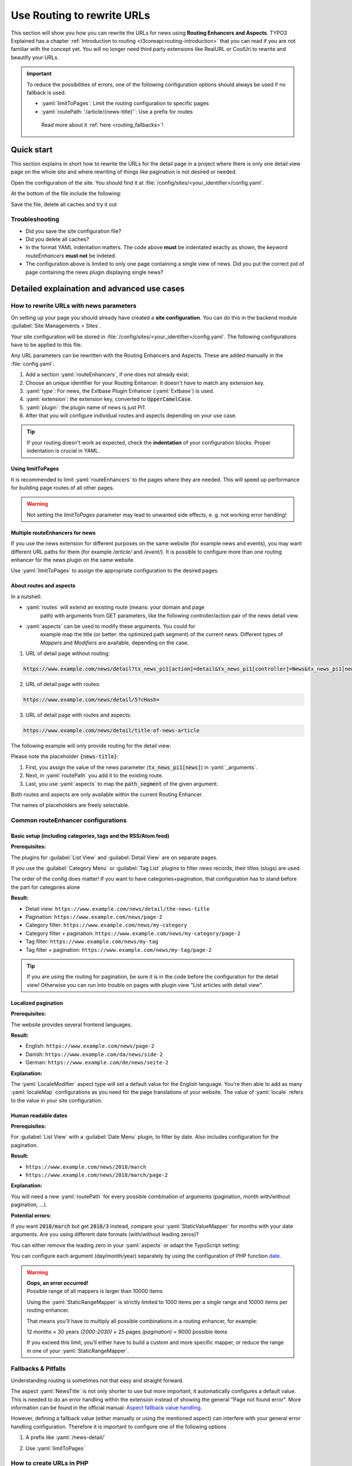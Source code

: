 .. _routing:

===========================
Use Routing to rewrite URLs
===========================

This section will show you how you can rewrite the URLs for news using
**Routing Enhancers and Aspects**. TYPO3 Explained has a chapter
:ref:`Introduction to routing <t3coreapi:routing-introduction>` that you can read
if you are not familiar with the concept yet. You will no
longer need third party extensions like RealURL or CoolUri to rewrite and
beautify your URLs.

.. Important::
   To reduce the possibilities of errors, one of the following configuration options
   should always be used if no fallback is used.

   - :yaml:`limitToPages`: Limit the routing configuration to specific pages
   - :yaml:`routePath: '/article/{news-title}'`: Use a prefix for routes

    Read more about it :ref:`here <routing_fallbacks>`!

..  _routing_quickstart:

Quick start
===========

This section explains in short how to rewrite the URLs for the detail page in a
project where there is only one detail view page on the whole site and where
rewriting of things like pagination is not desired or needed.

Open the configuration of the site. You should find it at
:file:`/config/sites/<your_identifier>/config.yaml`.

At the bottom of the file include the following:

.. code-block:: yaml
   :caption: /config/sites/<your_identifier>/config.yaml

   routeEnhancers:
     News:
       type: Extbase
       limitToPages:
         - <uid of single page>
       extension: News
       plugin: Pi1
       routes:
         - routePath: '/article/{news-title}'
           _controller: 'News::detail'
           _arguments:
             news-title: news
       aspects:
         news-title:
           type: NewsTitle

Save the file, delete all caches and try it out

Troubleshooting
---------------

*   Did you save the site configuration file?
*   Did you delete all caches?
*   In the format YAML indentation matters. The code above **must** be indentated exactly
    as shown, the keyword `routeEnhancers` **must not** be indeted.
*   The configuration above is limited to only one page containing a single view of news.
    Did you put the correct pid of page containing the news plugin displaying single news?


..  _routing_detailed:

Detailed explaination and advanced use cases
============================================

.. _how_to_rewrite_urls:

How to rewrite URLs with news parameters
----------------------------------------

On setting up your page you should already have created a **site configuration**.
You can do this in the backend module :guilabel:`Site Managements > Sites`.

Your site configuration will be stored in
:file:`/config/sites/<your_identifier>/config.yaml`. The following
configurations have to be applied to this file.

Any URL parameters can be rewritten with the Routing Enhancers and Aspects.
These are added manually in the :file:`config.yaml`:

#. Add a section :yaml:`routeEnhancers`, if one does not already exist.
#. Choose an unique identifier for your Routing Enhancer. It doesn't have
   to match any extension key.
#. :yaml:`type`: For news, the Extbase Plugin Enhancer (:yaml:`Extbase`)
   is used.
#. :yaml:`extension`: the extension key, converted to :code:`UpperCamelCase`.
#. :yaml:`plugin`: the plugin name of news is just *Pi1*.
#. After that you will configure individual routes and aspects depending on
   your use case.

.. code-block:: yaml
   :linenos:
   :caption: :file:`/config/sites/<your_identifier>/config.yaml`

   routeEnhancers:
     News:
       type: Extbase
       extension: News
       plugin: Pi1
       # routes and aspects will follow here

.. tip::

   If your routing doesn't work as expected, check the **indentation** of your
   configuration blocks.
   Proper indentation is crucial in YAML.

Using limitToPages
~~~~~~~~~~~~~~~~~~

It is recommended to limit :yaml:`routeEnhancers` to the pages where they are needed.
This will speed up performance for building page routes of all other pages.

.. code-block:: yaml
   :caption: :file:`/config/sites/<your_identifier>/config.yaml`
   :linenos:
   :emphasize-lines: 4-7

   routeEnhancers:
     News:
       type: Extbase
       limitToPages:
         - 8
         - 10
         - 11
       extension: News
       plugin: Pi1
       # routes and aspects will follow here

.. warning::

   Not setting the `limitToPages` parameter may lead to unwanted side effects, e. g. not working error handling!

Multiple routeEnhancers for news
~~~~~~~~~~~~~~~~~~~~~~~~~~~~~~~~

If you use the news extension for different purposes on the same website
(for example news and events), you may want different URL paths for
them (for example */article/* and */event/*).
It is possible to configure more than one routing enhancer for the news plugin
on the same website.

Use :yaml:`limitToPages` to assign the appropriate configuration to the
desired pages.

.. code-block:: yaml
   :caption: :file:`/config/sites/<your_identifier>/config.yaml`
   :linenos:
   :emphasize-lines: 2,11

   routeEnhancers:
     News:
       type: Extbase
       limitToPages:
         - 8
         - 10
         - 11
       extension: News
       plugin: Pi1
       # etc.
     NewsEvents:
       type: Extbase
       limitToPages:
         - 17
         - 18
       extension: News
       plugin: Pi1
       # etc.

About routes and aspects
~~~~~~~~~~~~~~~~~~~~~~~~

In a nutshell:

* :yaml:`routes` will extend an existing route (means: your domain and page
   path) with arguments from GET parameters, like the following
   controller/action pair of the news detail view.
* :yaml:`aspects` can be used to modify these arguments. You could for
   example map the title (or better: the optimized path segment) of the
   current news.
   Different types of *Mappers* and *Modifiers* are available, depending on
   the case.

1. URL of detail page without routing:

.. code-block:: none

   https://www.example.com/news/detail?tx_news_pi1[action]=detail&tx_news_pi1[controller]=News&tx_news_pi1[news]=5&cHash=

2. URL of detail page with routes:

.. code-block:: none

   https://www.example.com/news/detail/5?cHash=

3. URL of detail page with routes and aspects:

.. code-block:: none

   https://www.example.com/news/detail/title-of-news-article

The following example will only provide routing for the detail view:

.. code-block:: yaml
   :caption: :file:`/config/sites/<your_identifier>/config.yaml`
   :linenos:

   routeEnhancers:
     News:
       type: Extbase
       extension: News
       plugin: Pi1
       routes:
         - routePath: '/article/{news-title}'
           _controller: 'News::detail'
           _arguments:
             news-title: news
       aspects:
         news:
           type: NewsTitle

Please note the placeholder :code:`{news-title}`:

#. First, you assign the value of the news parameter (:code:`tx_news_pi1[news]`)
   in :yaml:`_arguments`.
#. Next, in :yaml:`routePath` you add it to the existing route.
#. Last, you use :yaml:`aspects` to map the :code:`path_segment` of the
   given argument.

Both routes and aspects are only available within the current Routing Enhancer.

The names of placeholders are freely selectable.

Common routeEnhancer configurations
-----------------------------------

Basic setup (including categories, tags and the RSS/Atom feed)
~~~~~~~~~~~~~~~~~~~~~~~~~~~~~~~~~~~~~~~~~~~~~~~~~~~~~~~~~~~~~~

**Prerequisites:**

The plugins for :guilabel:`List View` and :guilabel:`Detail View` are on
separate pages.

If you use the :guilabel:`Category Menu` or :guilabel:`Tag List` plugins to
filter news records, their titles (slugs) are used.

The order of the config does matter!
If you want to have  categories+pagination, that configuration has to stand before the part for categpries alone


**Result:**

* Detail view: ``https://www.example.com/news/detail/the-news-title``
* Pagination: ``https://www.example.com/news/page-2``
* Category filter: ``https://www.example.com/news/my-category``
* Category filter + pagination: ``https://www.example.com/news/my-category/page-2``
* Tag filter: ``https://www.example.com/news/my-tag``
* Tag filter + pagination: ``https://www.example.com/news/my-tag/page-2``

.. code-block:: yaml
   :caption: :file:`/config/sites/<your_identifier>/config.yaml`
   :linenos:

   routeEnhancers:
     News:
       type: Extbase
       extension: News
       plugin: Pi1
       routes:
         - routePath: '/'
           _controller: 'News::list'
         # Pagination
         - routePath: '/page-{page}'
           _controller: 'News::list'
           _arguments:
             page: 'currentPage'
         # Category + pagination:
         - routePath: '/category/{category-name}/page-{page}'
           _controller: 'News::list'
           _arguments:
             category-name: overwriteDemand/categories
             page: 'currentPage'
         # Category
         - routePath: '/category/{category-name}'
           _controller: 'News::list'
           _arguments:
             category-name: overwriteDemand/categories
         # Tagname + pagination
         - routePath: '/tag/{tag-name}/page-{page}'
           _controller: 'News::list'
           _arguments:
             tag-name: overwriteDemand/tags
             page: 'currentPage'
         # Tagname
         - routePath: '/tag/{tag-name}'
           _controller: 'News::list'
           _arguments:
             tag-name: overwriteDemand/tags
         # Detail
         - routePath: '/article/{news-title}'
           _controller: 'News::detail'
           _arguments:
             news-title: news
       defaultController: 'News::list'
       defaults:
         page: '0'
       aspects:
         news:
           type: NewsTitle
         page:
           type: StaticRangeMapper
           start: '1'
           end: '100'
         category-name:
           type: NewsCategory
         tag-name:
           type: NewsTag
     PageTypeSuffix:
       type: PageType
       map:
         'feed.xml': 9818
         'calendar.ical': 9819

.. tip::
   If you are using the routing for pagination,
   be sure it is in the code before the configuration
   for the detail view! Otherwise you can run into trouble on pages
   with plugin view "List articles with detail view".

Localized pagination
~~~~~~~~~~~~~~~~~~~~

**Prerequisites:**

The website provides several frontend languages.

**Result:**

* English: ``https://www.example.com/news/page-2``
* Danish: ``https://www.example.com/da/news/side-2``
* German: ``https://www.example.com/de/news/seite-2``

.. code-block:: yaml
   :caption: :file:`/config/sites/<your_identifier>/config.yaml`
   :linenos:
   :emphasize-lines: 21-27

   routeEnhancers:
     News:
       type: Extbase
       extension: News
       plugin: Pi1
       routes:
         - routePath: '/{page-label}-{page}'
           _controller: 'News::list'
           _arguments: {'page': 'currentPage'}
       defaultController: 'News::list'
       defaults:
         page: ''
       requirements:
         page: '\d+'
       aspects:
         page:
           type: StaticRangeMapper
           start: '1'
           end: '100'
         page-label:
           type: LocaleModifier
           default: 'page'
           localeMap:
             - locale: 'da_DK.*'
               value: 'side'
             - locale: 'de_DE.*'
               value: 'seite'

**Explanation:**

The :yaml:`LocaleModifier` aspect type will set a default value for the
English language.
You're then able to add as many :yaml:`localeMap` configurations as you
need for the page translations of your website.
The value of :yaml:`locale` refers to the value in your site configuration.

Human readable dates
~~~~~~~~~~~~~~~~~~~~

**Prerequisites:**

For :guilabel:`List View` with a :guilabel:`Date Menu` plugin, to filter
by date. Also includes configuration for the pagination.

**Result:**

* ``https://www.example.com/news/2018/march``
* ``https://www.example.com/news/2018/march/page-2``

.. code-block:: yaml
   :caption: :file:`/config/sites/<your_identifier>/config.yaml`
   :linenos:

   routeEnhancers:
     DateMenu:
       type: Extbase
       extension: News
       plugin: Pi1
       routes:
          # Date year/month + pagination:
         - routePath: '/{date-year}/{date-month}/page-{page}'
           _controller: 'News::list'
           _arguments:
             date-month: 'overwriteDemand/month'
             date-year: 'overwriteDemand/year'
             page: 'currentPage'
         # Date year/month:
         - routePath: '/{date-year}/{date-month}'
           _controller: 'News::list'
           _arguments:
             date-month: 'overwriteDemand/month'
             date-year: 'overwriteDemand/year'
             page: 'currentPage'
         # Date year + pagination:
         - routePath: '/{date-year}/page-{page}'
           _controller: 'News::list'
           _arguments:
             date-year: 'overwriteDemand/year'
             page: 'currentPage'
         # Date year:
         - routePath: '/{date-year}'
           _controller: 'News::list'
           _arguments:
             date-month: 'overwriteDemand/month'
             date-year: 'overwriteDemand/year'
             page: 'currentPage'
         # Pagination:
         - routePath: '/'
           _controller: 'News::list'
         - routePath: '/page-{page}'
           _controller: 'News::list'
           _arguments:
             page: 'currentPage'
         - routePath: '/article/{news-title}'
           _controller: 'News::detail'
           _arguments:
             news-title: news
       defaultController: 'News::list'
       defaults:
         page: '0'
         date-month: ''
         date-year: ''
       requirements:
         date-month: '\d+'
         date-year: '\d+'
         page: '\d+'
       aspects:
         news:
           type: NewsTitle
         page:
           type: StaticRangeMapper
           start: '1'
           end: '25'
         date-month:
           type: StaticValueMapper
           map:
             january: '01'
             february: '02'
             march: '03'
             april: '04'
             may: '05'
             june: '06'
             july: '07'
             august: '08'
             september: '09'
             october: '10'
             november: '11'
             december: '12'
         date-year:
           type: StaticRangeMapper
           start: '2000'
           end: '2030'

**Explanation:**

You will need a new :yaml:`routePath` for every possible combination of
arguments (pagination, month with/without pagination, ...).

**Potential errors:**

If you want :code:`2018/march` but get :code:`2018/3` instead, compare your
:yaml:`StaticValueMapper` for months with your date arguments.
Are you using different date formats (with/without leading zeros)?

You can either remove the leading zero in your :yaml:`aspects` or adapt the
TypoScript setting:

.. code-block:: typoscript
   :caption: TypoScript setup
   :linenos:
   :emphasize-lines: 6

   plugin.tx_news.settings.link {
       hrDate = 1
       hrDate {
           day = j
           // 'n' for 1 through 12. 'm' for 01 through 12.
           month = m
           year = Y
       }
   }

You can configure each argument (day/month/year) separately by using the
configuration of PHP function `date <http://www.php.net/date>`__.

.. warning::

   | **Oops, an error occurred!**
   | Possible range of all mappers is larger than 10000 items

   Using the :yaml:`StaticRangeMapper` is strictly limited to 1000 items per
   a single range and 10000 items per routing enhancer.

   That means you'll have to multiply all possible combinations in a routing
   enhancer, for example:

   12 months × 30 years *(2000-2030)* × 25 pages *(pagination)* = 9000 possible
   items

   If you exceed this limit, you'll either have to build a custom and more
   specific mapper, or reduce the range in one of your :yaml:`StaticRangeMapper`.

..  _routing_fallbacks:

Fallbacks & Pitfalls
--------------------
Understanding routing is sometimes not that easy and straight forward.

The aspect :yaml:`NewsTitle` is not only shorter to use but more important, it
automatically configures a default value. This is needed to do an error handling
within the extension instead of showing the general "Page not found error".
More information can be found in the official manual: `Aspect fallback value handling <https://docs.typo3.org/permalink/t3coreapi:routing-aspect-fallback-handling>`_.

However, defining a fallback value (either manually or using the mentioned aspect)
can interfere with your general error handling configuration.
Therefore it is important to configure one of the following options

1. A prefix like :yaml:`/news-detail/`

.. code-block:: yaml
   :caption: Prefix in path
   :linenos:
   :emphasize-lines: 1

    - routePath: '/news-detail/{news-title}'
      _controller: 'News::detail'
      _arguments:
        news-title: news

2. Use :yaml:`limitToPages`

.. code-block:: yaml
   :caption: Limit to pages
   :linenos:
   :emphasize-lines: 4-6

   routeEnhancers:
     News:
       type: Extbase
       limitToPages:
         - 123
         - 456


How to create URLs in PHP
-------------------------

The following snippet is a good example how an URL can be generated properly

.. code-block:: php
   :caption: PHP Code
   :linenos:

   protected function generateUrl(SiteInterface $site, int $recordId, int $detailPageId): string
       {
           $additionalQueryParams = [
               'tx_news_pi1' => [
                   'action' => 'detail',
                   'controller' => 'News',
                   'news' => $recordId
               ]
           ];
           return (string)$site->getRouter()->generateUri(
               (string)$detailPageId,
               $additionalQueryParams
           );
       }


References
----------

*  :ref:`TYPO3 Documentation: Routing <t3coreapi:routing-introduction>`
*  :ref:`TYPO3 Documentation: Site Handling <t3coreapi:sitehandling>`
*  `TYPO3 CMS Core Changelog 9.5: Feature: #86365 - Routing Enhancers and Aspects <https://docs.typo3.org/typo3cms/extensions/core/Changelog/9.5/Feature-86365-RoutingEnhancersAndAspects.html>`__
*  `TYPO3 CMS Core Changelog 9.5: Feature: #86160 - PageTypeEnhancer for mapping &type parameter <https://docs.typo3.org/typo3cms/extensions/core/Changelog/9.5/Feature-86160-PageTypeEnhancerForMappingTypeParameter.html>`__
